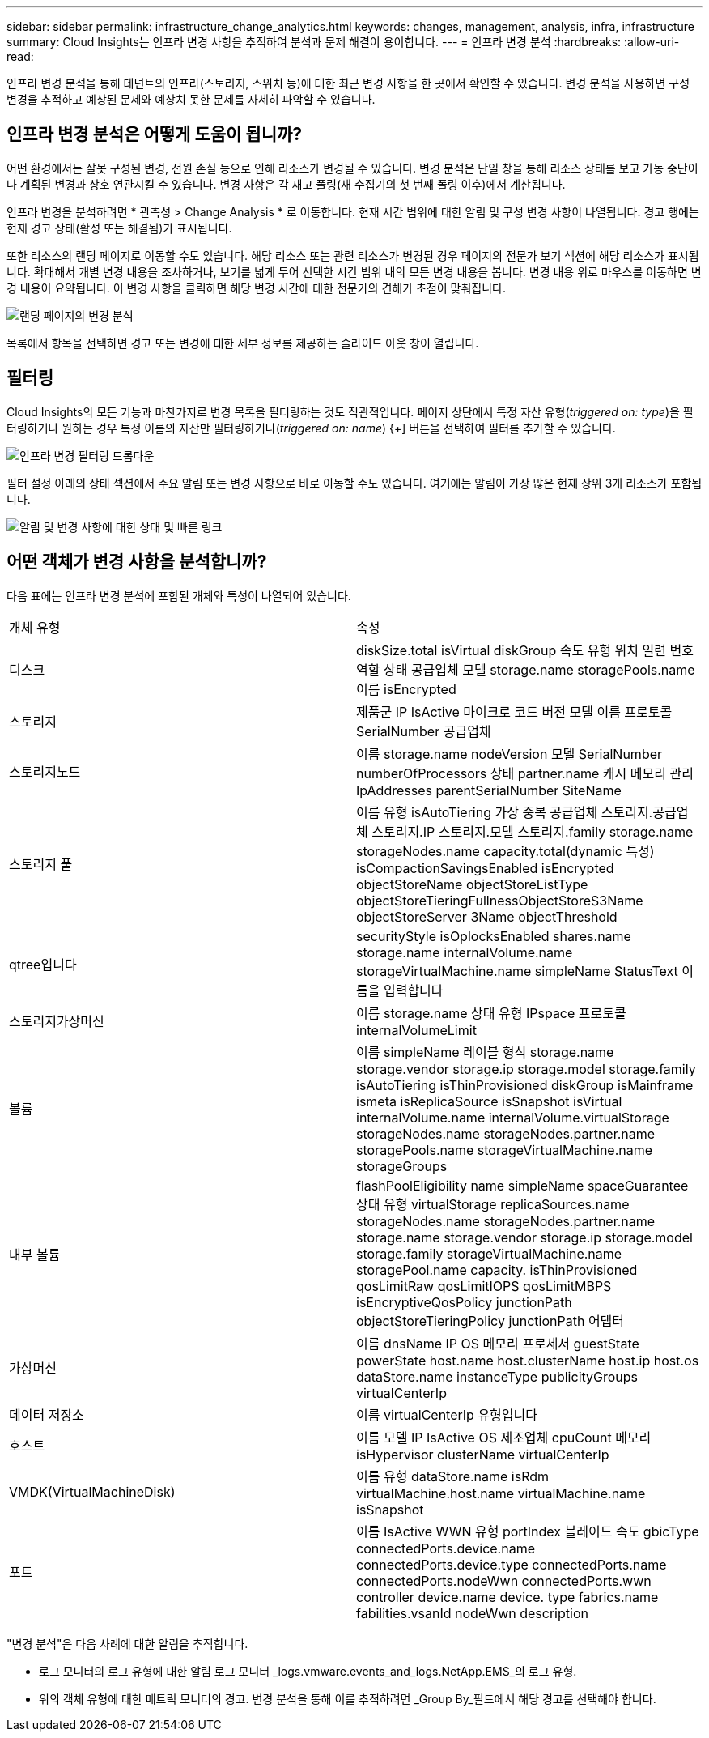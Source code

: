 ---
sidebar: sidebar 
permalink: infrastructure_change_analytics.html 
keywords: changes, management, analysis, infra, infrastructure 
summary: Cloud Insights는 인프라 변경 사항을 추적하여 분석과 문제 해결이 용이합니다. 
---
= 인프라 변경 분석
:hardbreaks:
:allow-uri-read: 


[role="lead"]
인프라 변경 분석을 통해 테넌트의 인프라(스토리지, 스위치 등)에 대한 최근 변경 사항을 한 곳에서 확인할 수 있습니다. 변경 분석을 사용하면 구성 변경을 추적하고 예상된 문제와 예상치 못한 문제를 자세히 파악할 수 있습니다.



== 인프라 변경 분석은 어떻게 도움이 됩니까?

어떤 환경에서든 잘못 구성된 변경, 전원 손실 등으로 인해 리소스가 변경될 수 있습니다. 변경 분석은 단일 창을 통해 리소스 상태를 보고 가동 중단이나 계획된 변경과 상호 연관시킬 수 있습니다. 변경 사항은 각 재고 폴링(새 수집기의 첫 번째 폴링 이후)에서 계산됩니다.

인프라 변경을 분석하려면 * 관측성 > Change Analysis * 로 이동합니다. 현재 시간 범위에 대한 알림 및 구성 변경 사항이 나열됩니다. 경고 행에는 현재 경고 상태(활성 또는 해결됨)가 표시됩니다.

또한 리소스의 랜딩 페이지로 이동할 수도 있습니다. 해당 리소스 또는 관련 리소스가 변경된 경우 페이지의 전문가 보기 섹션에 해당 리소스가 표시됩니다. 확대해서 개별 변경 내용을 조사하거나, 보기를 넓게 두어 선택한 시간 범위 내의 모든 변경 내용을 봅니다. 변경 내용 위로 마우스를 이동하면 변경 내용이 요약됩니다. 이 변경 사항을 클릭하면 해당 변경 시간에 대한 전문가의 견해가 초점이 맞춰집니다.

image:change_analysis_on_a_landing_page.png["랜딩 페이지의 변경 분석"]

목록에서 항목을 선택하면 경고 또는 변경에 대한 세부 정보를 제공하는 슬라이드 아웃 창이 열립니다.



== 필터링

Cloud Insights의 모든 기능과 마찬가지로 변경 목록을 필터링하는 것도 직관적입니다. 페이지 상단에서 특정 자산 유형(_triggered on: type_)을 필터링하거나 원하는 경우 특정 이름의 자산만 필터링하거나(_triggered on: name_) {+] 버튼을 선택하여 필터를 추가할 수 있습니다.

image:infraChange_filter_dropdown.png["인프라 변경 필터링 드롭다운"]

필터 설정 아래의 상태 섹션에서 주요 알림 또는 변경 사항으로 바로 이동할 수도 있습니다. 여기에는 알림이 가장 많은 현재 상위 3개 리소스가 포함됩니다.

image:Change_Analysis_filters_and_status.png["알림 및 변경 사항에 대한 상태 및 빠른 링크"]



== 어떤 객체가 변경 사항을 분석합니까?

다음 표에는 인프라 변경 분석에 포함된 개체와 특성이 나열되어 있습니다.

|===


| 개체 유형 | 속성 


| 디스크 | diskSize.total isVirtual diskGroup 속도 유형 위치 일련 번호 역할 상태 공급업체 모델 storage.name storagePools.name 이름 isEncrypted 


| 스토리지 | 제품군 IP IsActive 마이크로 코드 버전 모델 이름 프로토콜 SerialNumber 공급업체 


| 스토리지노드 | 이름 storage.name nodeVersion 모델 SerialNumber numberOfProcessors 상태 partner.name 캐시 메모리 관리IpAddresses parentSerialNumber SiteName 


| 스토리지 풀 | 이름 유형 isAutoTiering 가상 중복 공급업체 스토리지.공급업체 스토리지.IP 스토리지.모델 스토리지.family storage.name storageNodes.name capacity.total(dynamic 특성) isCompactionSavingsEnabled isEncrypted objectStoreName objectStoreListType objectStoreTieringFullnessObjectStoreS3Name objectStoreServer 3Name objectThreshold 


| qtree입니다 | securityStyle isOplocksEnabled shares.name storage.name internalVolume.name storageVirtualMachine.name simpleName StatusText 이름을 입력합니다 


| 스토리지가상머신 | 이름 storage.name 상태 유형 IPspace 프로토콜 internalVolumeLimit 


| 볼륨 | 이름 simpleName 레이블 형식 storage.name storage.vendor storage.ip storage.model storage.family isAutoTiering isThinProvisioned diskGroup isMainframe ismeta isReplicaSource isSnapshot isVirtual internalVolume.name internalVolume.virtualStorage storageNodes.name storageNodes.partner.name storagePools.name storageVirtualMachine.name storageGroups 


| 내부 볼륨 | flashPoolEligibility name simpleName spaceGuarantee 상태 유형 virtualStorage replicaSources.name storageNodes.name storageNodes.partner.name storage.name storage.vendor storage.ip storage.model storage.family storageVirtualMachine.name storagePool.name capacity. isThinProvisioned qosLimitRaw qosLimitIOPS qosLimitMBPS isEncryptiveQosPolicy junctionPath objectStoreTieringPolicy junctionPath 어댑터 


| 가상머신 | 이름 dnsName IP OS 메모리 프로세서 guestState powerState host.name host.clusterName host.ip host.os dataStore.name instanceType publicityGroups virtualCenterIp 


| 데이터 저장소 | 이름 virtualCenterIp 유형입니다 


| 호스트 | 이름 모델 IP IsActive OS 제조업체 cpuCount 메모리 isHypervisor clusterName virtualCenterIp 


| VMDK(VirtualMachineDisk) | 이름 유형 dataStore.name isRdm virtualMachine.host.name virtualMachine.name isSnapshot 


| 포트 | 이름 IsActive WWN 유형 portIndex 블레이드 속도 gbicType connectedPorts.device.name connectedPorts.device.type connectedPorts.name connectedPorts.nodeWwn connectedPorts.wwn controller device.name device. type fabrics.name fabilities.vsanId nodeWwn description 
|===
"변경 분석"은 다음 사례에 대한 알림을 추적합니다.

* 로그 모니터의 로그 유형에 대한 알림 로그 모니터 _logs.vmware.events_and_logs.NetApp.EMS_의 로그 유형.
* 위의 객체 유형에 대한 메트릭 모니터의 경고. 변경 분석을 통해 이를 추적하려면 _Group By_필드에서 해당 경고를 선택해야 합니다.

